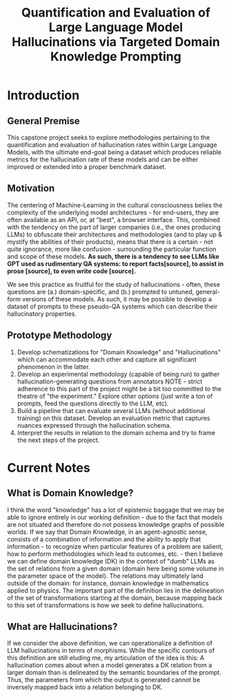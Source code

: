 #+title: Quantification and Evaluation of Large Language Model Hallucinations via Targeted Domain Knowledge Prompting

* Introduction
** General Premise
This capstone project seeks to explore methodologies pertaining to the quantification and evaluation of hallucination rates within Large Language Models, with the ultimate end-goal being a dataset which produces reliable metrics for the hallucination rate of these models and can be either improved or extended into a proper benchmark dataset.

** Motivation
The centering of Machine-Learning in the cultural consciousness belies the complexity of the underlying model architectures - for end-users, they are often available as an API, or, at "best", a browser interface. This, combined with the tendency on the part of larger companies (i.e., the ones producing LLMs) to obfuscate their architectures and methodologies (and to play up & mystify the abilities of their products), means that there is a certain - not quite ignorance, more like confusion - surrounding the particular function and scope of these models. *As such, there is a tendency to see LLMs like GPT used as rudimentary QA systems: to report facts[source], to assist in prose [source], to even write code [source].*

We see this practice as fruitful for the study of hallucinations - often, these questions are (a.) domain-specific, and (b.) prompted to untuned, general-form
versions of these models. As such, it may be possible to develop a dataset of prompts to these pseudo-QA systems which can describe their hallucinatory properties.

** Prototype Methodology
1. Develop schematizations for "Domain Knowledge" and "Hallucinations" which can accommodate each other and capture all significant phenomenon in the latter.
2. Develop an experimental methodology (capable of being run) to gather hallucination-generating questions from annotators
   NOTE - strict adherence to this part of the project might be a bit too committed to the theatre of "the experiment." Explore other options (just write a ton of prompts, feed the questions directly to the LLM, etc).
3. Build a pipeline that can evaluate several LLMs (without additional training) on this dataset. Develop an evaluation metric that captures nuances expressed through the hallucination schema.
4. Interpret the results in relation to the domain schema and try to frame the next steps of the project.

* Current Notes
** What is Domain Knowledge?

I think the word "knowledge" has a lot of epistemic baggage that we may be able to ignore entirely in our working definition - due to the fact that models are not situated and therefore do not possess knowledge graphs of possible worlds. If we say that Domain Knowledge, in an agent-agnostic sense, consists of a combination of information and the ability to apply that information - to recognize when particular features of a problem are salient, how to perform methodologies which lead to outcomes, etc. - then I believe we can define domain knowledge (DK) in the context of "dumb" LLMs as the set of relations from a given domain (domain here being some volume in the parameter space of the model). The relations may ultimately land outside of the domain: for instance, domain knowledge in mathematics applied to physics. The important part of the definition lies in the delineation of the set of transformations starting at the domain, because mapping back to this set of transformations is how we seek to define hallucinations. 

** What are Hallucinations?

If we consider the above definition, we can operationalize a definition of LLM hallucinations in terms of morphisms. While the specific contours of this definition are still eluding me, my articulation of the idea is this: A hallucination comes about when a model generates a DK relation from a larger domain than is delineated by the semantic boundaries of the prompt. Thus, the parameters from which the output is generated cannot be inversely mapped back into a relation belonging to DK. 
